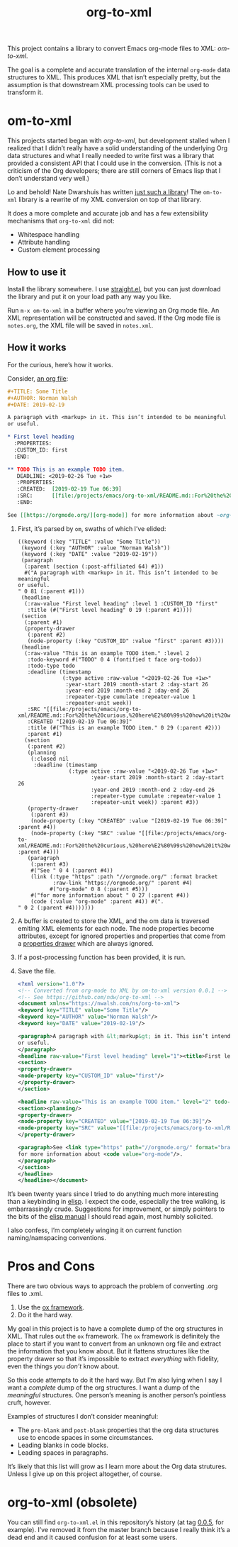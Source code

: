 #+TITLE: org-to-xml
#+STARTUP: showeverything

This project contains a library to convert Emacs org-mode files to
XML: [[*om-to-xml][om-to-xml]].

The goal is a complete and accurate translation of the internal
~org-mode~ data structures to XML. This produces XML that isn’t
especially pretty, but the assumption is that downstream XML
processing tools can be used to transform it.

* om-to-xml

This projects started began with [[*org-to-xml (obsolete)][org-to-xml]], but development stalled
when I realized that I didn’t really have a solid understanding of the
underlying Org data structures and what I really needed to write first
was a library that provided a consistent API that I could use in the
conversion. (This is not a criticism of the Org developers; there are
still corners of Emacs lisp that I don’t understand very well.)

Lo and behold! Nate Dwarshuis has written [[https://github.com/ndwarshuis/om.el][just such a library]]! The
~om-to-xml~ library is a rewrite of my XML conversion on top of that
library.

It does a more complete and accurate job and has a few extensibility
mechanisms that ~org-to-xml~ did not:

+ Whitespace handling
+ Attribute handling
+ Custom element processing

** How to use it

Install the library somewhere. I use [[https://github.com/raxod502/straight.el][straight.el]], but you can just
download the library and put it on your load path any way you like.

Run ~m-x om-to-xml~ in a buffer where you’re viewing an Org mode file.
An XML representation will be constructed and saved. If the Org mode
file is ~notes.org~, the XML file will be saved in ~notes.xml~.

** How it works

For the curious, here’s how it works.

Consider, [[file:tests/simple.org][an org file]]:

   #+BEGIN_SRC org
   #+TITLE: Some Title
   #+AUTHOR: Norman Walsh
   #+DATE: 2019-02-19
   
   A paragraph with <markup> in it. This isn’t intended to be meaningful
   or useful.
   
   * First level heading
     :PROPERTIES:
     :CUSTOM_ID: first
     :END:
   
   ** TODO This is an example TODO item.
      DEADLINE: <2019-02-26 Tue +1w>
      :PROPERTIES:
      :CREATED:  [2019-02-19 Tue 06:39]
      :SRC:      [[file:/projects/emacs/org-to-xml/README.md::For%20the%20curious,%20here%E2%80%99s%20how%20it%20works.]]
      :END:
   
   See [[https://orgmode.org/][org-mode]] for more information about ~org-mode~.
   #+END_SRC

1. First, it’s parsed by ~om~, swaths of which I’ve elided:
    #+BEGIN_SRC elisp
((keyword (:key "TITLE" :value "Some Title"))
 (keyword (:key "AUTHOR" :value "Norman Walsh"))
 (keyword (:key "DATE" :value "2019-02-19"))
 (paragraph
  (:parent (section (:post-affiliated 64) #1))
  #("A paragraph with <markup> in it. This isn’t intended to be meaningful
or useful.
" 0 81 (:parent #1)))
 (headline
  (:raw-value "First level heading" :level 1 :CUSTOM_ID "first"
   :title (#("First level heading" 0 19 (:parent #1))))
 (section
  (:parent #1)
  (property-drawer
   (:parent #2)
   (node-property (:key "CUSTOM_ID" :value "first" :parent #3))))
 (headline
  (:raw-value "This is an example TODO item." :level 2
   :todo-keyword #("TODO" 0 4 (fontified t face org-todo))
   :todo-type todo
   :deadline (timestamp
              (:type active :raw-value "<2019-02-26 Tue +1w>"
               :year-start 2019 :month-start 2 :day-start 26
               :year-end 2019 :month-end 2 :day-end 26
               :repeater-type cumulate :repeater-value 1
               :repeater-unit week))
   :SRC "[[file:/projects/emacs/org-to-xml/README.md::For%20the%20curious,%20here%E2%80%99s%20how%20it%20works.]]"
   :CREATED "[2019-02-19 Tue 06:39]"
   :title (#("This is an example TODO item." 0 29 (:parent #2)))
   :parent #1)
  (section
   (:parent #2)
   (planning
    (:closed nil
     :deadline (timestamp
                (:type active :raw-value "<2019-02-26 Tue +1w>"
                       :year-start 2019 :month-start 2 :day-start 26
                       :year-end 2019 :month-end 2 :day-end 26
                       :repeater-type cumulate :repeater-value 1
                       :repeater-unit week)) :parent #3))
   (property-drawer
    (:parent #3)
    (node-property (:key "CREATED" :value "[2019-02-19 Tue 06:39]" :parent #4))
    (node-property (:key "SRC" :value "[[file:/projects/emacs/org-to-xml/README.md::For%20the%20curious,%20here%E2%80%99s%20how%20it%20works.]]" :parent #4)))
   (paragraph
    (:parent #3)
    #("See " 0 4 (:parent #4))
    (link (:type "https" :path "//orgmode.org/" :format bracket
           :raw-link "https://orgmode.org/" :parent #4)
          #("org-mode" 0 8 (:parent #5)))
    #("for more information about " 0 27 (:parent #4))
    (code (:value "org-mode" :parent #4)) #(".
" 0 2 (:parent #4)))))))
    #+END_SRC
2. A buffer is created to store the XML, and the om data is traversed
   emiting XML elements for each node. The node properties become
   attributes, except for ignored properties and properties that come
   from a [[https://orgmode.org/manual/Properties-and-Columns.html#Properties-and-Columns][properties drawer]] which are always ignored.
3. If a post-processing function has been provided, it is run.
4. Save the file.
   #+BEGIN_SRC xml
<?xml version="1.0"?>
<!-- Converted from org-mode to XML by om-to-xml version 0.0.1 -->
<!-- See https://github.com/ndw/org-to-xml -->
<document xmlns="https://nwalsh.com/ns/org-to-xml">
<keyword key="TITLE" value="Some Title"/>
<keyword key="AUTHOR" value="Norman Walsh"/>
<keyword key="DATE" value="2019-02-19"/>

<paragraph>A paragraph with &lt;markup&gt; in it. This isn’t intended to be meaningful
or useful.
</paragraph>
<headline raw-value="First level heading" level="1"><title>First level heading</title>
<section>
<property-drawer>
<node-property key="CUSTOM_ID" value="first"/>
</property-drawer>
</section>

<headline raw-value="This is an example TODO item." level="2" todo-keyword="TODO" todo-type="todo" SRC="[[file:/projects/emacs/org-to-xml/README.md::For%20the%20curious,%20here%E2%80%99s%20how%20it%20works.]]" CREATED="[2019-02-19 Tue 06:39]"><deadline><timestamp type="active" raw-value="&lt;2019-02-26 Tue +1w&gt;" year-start="2019" month-start="2" day-start="26" year-end="2019" month-end="2" day-end="26" repeater-type="cumulate" repeater-value="1" repeater-unit="week"/></deadline><title>This is an example TODO item.</title>
<section><planning/>
<property-drawer>
<node-property key="CREATED" value="[2019-02-19 Tue 06:39]"/>
<node-property key="SRC" value="[[file:/projects/emacs/org-to-xml/README.md::For%20the%20curious,%20here%E2%80%99s%20how%20it%20works.]]"/>
</property-drawer>

<paragraph>See <link type="https" path="//orgmode.org/" format="bracket" raw-link="https://orgmode.org/">org-mode</link>
for more information about <code value="org-mode"/>.
</paragraph>
</section>
</headline>
</headline></document>
   #+END_SRC

It’s been twenty years since I tried to do anything much more interesting than
a keybinding in [[https://en.wikipedia.org/wiki/Emacs_Lisp][elisp]]. I expect the code, especially the tree walking, is embarrassingly
crude. Suggestions for improvement, or simply pointers to the bits of the
[[https://www.gnu.org/software/emacs/manual/elisp.html][elisp manual]] I should read again, most humbly solicited.

I also confess, I’m completely winging it on current function
naming/namspacing conventions.


* Pros and Cons

There are two obvious ways to approach the problem of converting .org files to .xml.

1. Use the [[https://orgmode.org/worg/exporters/ox-overview.html][ox framework]].
2. Do it the hard way.

My goal in this project is to have a complete dump of the org
structures in XML. That rules out the =ox= framework. The =ox=
framework is definitely the place to start if you want to convert from
an unknown org file and extract the information that you know about.
But it flattens structures like the property drawer so that it’s
impossible to extract /everything/ with fidelity, even the things you
/don’t/ know about.

So this code attempts to do it the hard way. But I’m also lying when I
say I want a /complete/ dump of the org structures. I want a dump of
the /meaningful/ structures. One person’s meaning is another person’s
pointless cruft, however.

Examples of structures I don’t consider meaningful:

+ The =pre-blank= and =post-blank= properties that the org data
  structures use to encode spaces in some circumstances.
+ Leading blanks in code blocks.
+ Leading spaces in paragraphs.

It’s likely that this list will grow as I learn more about the Org
data strutures. Unless I give up on this project altogether, of
course.

* org-to-xml (obsolete)

You can still find ~org-to-xml.el~ in this repository’s history (at tag
[[https://github.com/ndw/org-to-xml/tree/0.0.5][0.0.5]], for example). I’ve removed it from the master branch because I
really think it’s a dead end and it caused confusion for at least some
users.

